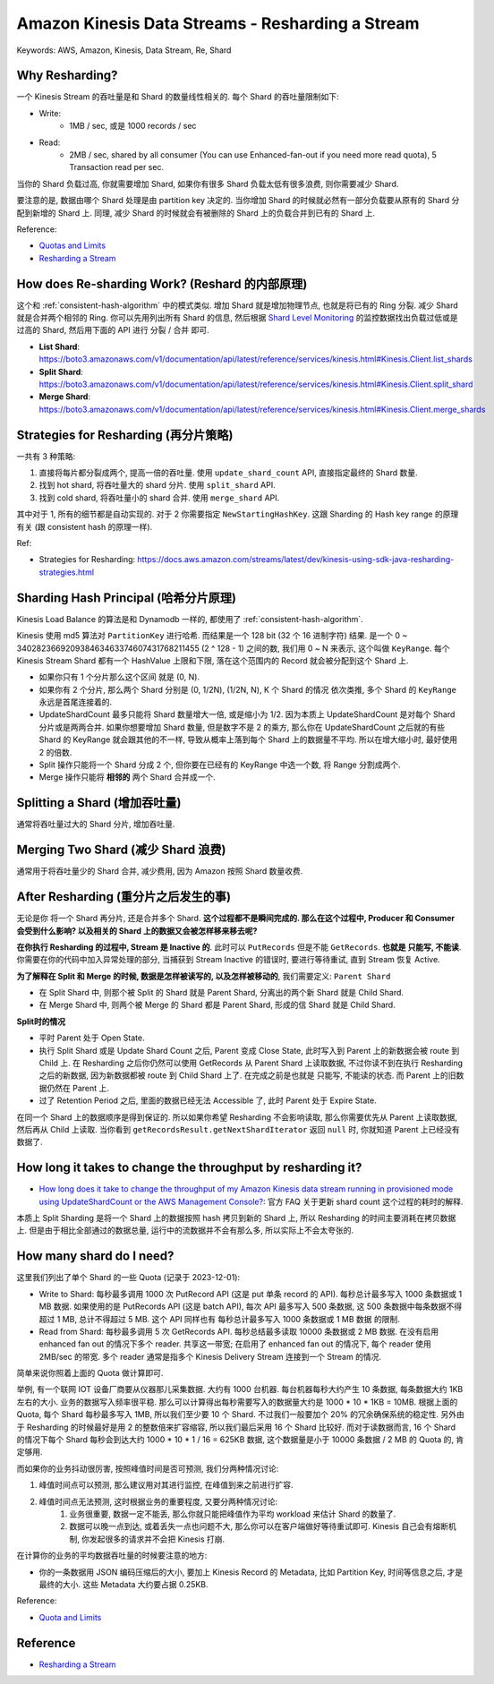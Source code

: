 Amazon Kinesis Data Streams - Resharding a Stream
==============================================================================
Keywords: AWS, Amazon, Kinesis, Data Stream, Re, Shard


Why Resharding?
------------------------------------------------------------------------------
一个 Kinesis Stream 的吞吐量是和 Shard 的数量线性相关的. 每个 Shard 的吞吐量限制如下:

- Write:
    - 1MB / sec, 或是 1000 records / sec
- Read:
    - 2MB / sec, shared by all consumer (You can use Enhanced-fan-out if you need more read quota), 5 Transaction read per sec.

当你的 Shard 负载过高, 你就需要增加 Shard, 如果你有很多 Shard 负载太低有很多浪费, 则你需要减少 Shard.

要注意的是, 数据由哪个 Shard 处理是由 partition key 决定的. 当你增加 Shard 的时候就必然有一部分负载要从原有的 Shard 分配到新增的 Shard 上. 同理, 减少 Shard 的时候就会有被删除的 Shard 上的负载合并到已有的 Shard 上.

Reference:

- `Quotas and Limits <https://docs.aws.amazon.com/streams/latest/dev/service-sizes-and-limits.html>`_
- `Resharding a Stream <https://docs.aws.amazon.com/streams/latest/dev/kinesis-using-sdk-java-resharding.html>`_


How does Re-sharding Work? (Reshard 的内部原理)
------------------------------------------------------------------------------
这个和 :ref:`consistent-hash-algorithm` 中的模式类似. 增加 Shard 就是增加物理节点, 也就是将已有的 Ring 分裂. 减少 Shard 就是合并两个相邻的 Ring. 你可以先用列出所有 Shard 的信息, 然后根据 `Shard Level Monitoring <https://docs.aws.amazon.com/streams/latest/dev/monitoring-with-cloudwatch.html#kinesis-metrics-shard>`_ 的监控数据找出负载过低或是过高的 Shard, 然后用下面的 API 进行 分裂 / 合并 即可.

- **List Shard**: https://boto3.amazonaws.com/v1/documentation/api/latest/reference/services/kinesis.html#Kinesis.Client.list_shards
- **Split Shard**: https://boto3.amazonaws.com/v1/documentation/api/latest/reference/services/kinesis.html#Kinesis.Client.split_shard
- **Merge Shard**: https://boto3.amazonaws.com/v1/documentation/api/latest/reference/services/kinesis.html#Kinesis.Client.merge_shards


Strategies for Resharding (再分片策略)
------------------------------------------------------------------------------
一共有 3 种策略:

1. 直接将每片都分裂成两个, 提高一倍的吞吐量. 使用 ``update_shard_count`` API, 直接指定最终的 Shard 数量.
2. 找到 hot shard, 将吞吐量大的 shard 分片. 使用 ``split_shard`` API.
3. 找到 cold shard, 将吞吐量小的 shard 合并. 使用 ``merge_shard`` API.

其中对于 1, 所有的细节都是自动实现的. 对于 2 你需要指定 ``NewStartingHashKey``. 这跟 Sharding 的 Hash key range 的原理有关 (跟 consistent hash 的原理一样).

Ref:

- Strategies for Resharding: https://docs.aws.amazon.com/streams/latest/dev/kinesis-using-sdk-java-resharding-strategies.html


Sharding Hash Principal (哈希分片原理)
------------------------------------------------------------------------------
Kinesis Load Balance 的算法是和 Dynamodb 一样的, 都使用了 :ref:`consistent-hash-algorithm`.

Kinesis 使用 md5 算法对 ``PartitionKey`` 进行哈希. 而结果是一个 128 bit (32 个 16 进制字符) 结果. 是一个 0 ~ 340282366920938463463374607431768211455 (2 ^ 128 - 1) 之间的数, 我们用 0 ~ N 来表示, 这个叫做 ``KeyRange``. 每个 Kinesis Stream Shard 都有一个 HashValue 上限和下限, 落在这个范围内的 Record 就会被分配到这个 Shard 上.

- 如果你只有 1 个分片那么这个区间 就是 (0, N).
- 如果你有 2 个分片, 那么两个 Shard 分别是 (0, 1/2N), (1/2N, N), K 个 Shard 的情况 依次类推, 多个 Shard 的 ``KeyRange`` 永远是首尾连接着的.
- UpdateShardCount 最多只能将 Shard 数量增大一倍, 或是缩小为 1/2. 因为本质上 UpdateShardCount 是对每个 Shard 分片或是两两合并. 如果你想要增加 Shard 数量, 但是数字不是 2 的乘方, 那么你在 UpdateShardCount 之后就的有些 Shard 的 KeyRange 就会跟其他的不一样, 导致从概率上落到每个 Shard 上的数据量不平均. 所以在增大缩小时, 最好使用 2 的倍数.
- Split 操作只能将一个 Shard 分成 2 个, 但你要在已经有的 KeyRange 中选一个数, 将 Range 分割成两个.
- Merge 操作只能将 **相邻的** 两个 Shard 合并成一个.


Splitting a Shard (增加吞吐量)
------------------------------------------------------------------------------
通常将吞吐量过大的 Shard 分片, 增加吞吐量.


Merging Two Shard (减少 Shard 浪费)
------------------------------------------------------------------------------
通常用于将吞吐量少的 Shard 合并, 减少费用, 因为 Amazon 按照 Shard 数量收费.


After Resharding (重分片之后发生的事)
------------------------------------------------------------------------------
无论是你 将一个 Shard 再分片, 还是合并多个 Shard. **这个过程都不是瞬间完成的. 那么在这个过程中, Producer 和 Consumer 会受到什么影响? 以及相关的 Shard 上的数据又会被怎样移来移去呢?**

**在你执行 Resharding 的过程中, Stream 是 Inactive 的**. 此时可以 ``PutRecords`` 但是不能 ``GetRecords``. **也就是 只能写, 不能读**. 你需要在你的代码中加入异常处理的部分, 当捕获到 Stream Inactive 的错误时, 要进行等待重试, 直到 Stream 恢复 Active.

**为了解释在 Split 和 Merge 的时候, 数据是怎样被读写的, 以及怎样被移动的**, 我们需要定义: ``Parent Shard``

- 在 Split Shard 中, 则那个被 Split 的 Shard 就是 Parent Shard, 分离出的两个新 Shard 就是 Child Shard.
- 在 Merge Shard 中, 则两个被 Merge 的 Shard 都是 Parent Shard, 形成的信 Shard 就是 Child Shard.

**Split时的情况**

- 平时 Parent 处于 Open State.
- 执行 Split Shard 或是 Update Shard Count 之后, Parent 变成 Close State, 此时写入到 Parent 上的新数据会被 route 到 Child 上. 在 Resharding 之后你仍然可以使用 GetRecords 从 Parent Shard 上读取数据, 不过你读不到在执行 Resharding 之后的新数据, 因为新数据都被 route 到 Child Shard 上了.  在完成之前是也就是 只能写, 不能读的状态. 而 Parent 上的旧数据仍然在 Parent 上.
- 过了 Retention Period 之后, 里面的数据已经无法 Accessible 了, 此时 Parent 处于 Expire State.

在同一个 Shard 上的数据顺序是得到保证的. 所以如果你希望 Resharding 不会影响读取, 那么你需要优先从 Parent 上读取数据, 然后再从 Child 上读取. 当你看到 ``getRecordsResult.getNextShardIterator`` 返回 ``null`` 时, 你就知道 Parent 上已经没有数据了.


How long it takes to change the throughput by resharding it?
------------------------------------------------------------------------------
- `How long does it take to change the throughput of my Amazon Kinesis data stream running in provisioned mode using UpdateShardCount or the AWS Management Console? <https://aws.amazon.com/kinesis/data-streams/faqs/>`_: 官方 FAQ 关于更新 shard count 这个过程的耗时的解释.

本质上 Split Sharding 是将一个 Shard 上的数据按照 hash 拷贝到新的 Shard 上, 所以 Resharding 的时间主要消耗在拷贝数据上. 但是由于相比全部通过的数据总量, 运行中的流数据并不会有那么多, 所以实际上不会太夸张的.


How many shard do I need?
------------------------------------------------------------------------------
这里我们列出了单个 Shard 的一些 Quota (记录于 2023-12-01):

- Write to Shard: 每秒最多调用 1000 次 PutRecord API (这是 put 单条 record 的 API). 每秒总计最多写入 1000 条数据或 1 MB 数据. 如果使用的是 PutRecords API (这是 batch API), 每次 API 最多写入 500 条数据, 这 500 条数据中每条数据不得超过 1 MB, 总计不得超过 5 MB. 这个 API 同样也有 每秒总计最多写入 1000 条数据或 1 MB 数据 的限制.
- Read from Shard: 每秒最多调用 5 次 GetRecords API. 每秒总结最多读取 10000 条数据或 2 MB 数据. 在没有启用 enhanced fan out 的情况下多个 reader. 共享这一带宽; 在启用了 enhanced fan out 的情况下, 每个 reader 使用 2MB/sec 的带宽. 多个 reader 通常是指多个 Kinesis Delivery Stream 连接到一个 Stream 的情况.

简单来说你照着上面的 Quota 做计算即可.

举例, 有一个联网 IOT 设备厂商要从仪器那儿采集数据. 大约有 1000 台机器. 每台机器每秒大约产生 10 条数据, 每条数据大约 1KB 左右的大小. 业务的数据写入频率很平稳. 那么可以计算得出每秒需要写入的数据量大约是 1000 * 10 * 1KB = 10MB. 根据上面的 Quota, 每个 Shard 每秒最多写入 1MB, 所以我们至少要 10 个 Shard. 不过我们一般要加个 20% 的冗余确保系统的稳定性. 另外由于 Resharding 的时候最好是用 2 的整数倍来扩容缩容, 所以我们最后采用 16 个 Shard 比较好. 而对于读数据而言, 16 个 Shard 的情况下每个 Shard 每秒会到达大约 1000 * 10 * 1 / 16 = 625KB 数据, 这个数据量是小于 10000 条数据 / 2 MB 的 Quota 的, 肯定够用.

而如果你的业务抖动很厉害, 按照峰值时间是否可预测, 我们分两种情况讨论:

1. 峰值时间点可以预测, 那么建议用对其进行监控, 在峰值到来之前进行扩容.
2. 峰值时间点无法预测, 这时根据业务的重要程度, 又要分两种情况讨论:
    1. 业务很重要, 数据一定不能丢, 那么你就只能把峰值作为平均 workload 来估计 Shard 的数量了.
    2. 数据可以晚一点到达, 或着丢失一点也问题不大, 那么你可以在客户端做好等待重试即可. Kinesis 自己会有熔断机制, 你发起很多的请求并不会把 Kinesis 打崩.

在计算你的业务的平均数据吞吐量的时候要注意的地方:

- 你的一条数据用 JSON 编码压缩后的大小, 要加上 Kinesis Record 的 Metadata, 比如 Partition Key, 时间等信息之后, 才是最终的大小. 这些 Metadata 大约要占据 0.25KB.

Reference:

- `Quota and Limits <https://docs.aws.amazon.com/streams/latest/dev/service-sizes-and-limits.html>`_


Reference
------------------------------------------------------------------------------
- `Resharding a Stream <https://docs.aws.amazon.com/streams/latest/dev/kinesis-using-sdk-java-resharding.html>`_
